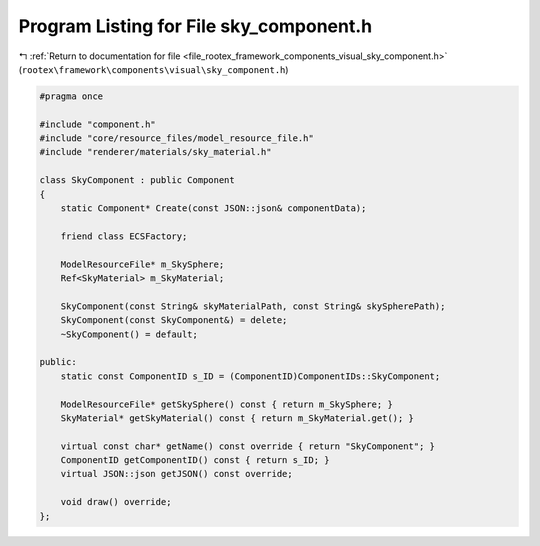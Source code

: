 
.. _program_listing_file_rootex_framework_components_visual_sky_component.h:

Program Listing for File sky_component.h
========================================

|exhale_lsh| :ref:`Return to documentation for file <file_rootex_framework_components_visual_sky_component.h>` (``rootex\framework\components\visual\sky_component.h``)

.. |exhale_lsh| unicode:: U+021B0 .. UPWARDS ARROW WITH TIP LEFTWARDS

.. code-block:: cpp

   #pragma once
   
   #include "component.h"
   #include "core/resource_files/model_resource_file.h"
   #include "renderer/materials/sky_material.h"
   
   class SkyComponent : public Component
   {
       static Component* Create(const JSON::json& componentData);
   
       friend class ECSFactory;
   
       ModelResourceFile* m_SkySphere;
       Ref<SkyMaterial> m_SkyMaterial;
   
       SkyComponent(const String& skyMaterialPath, const String& skySpherePath);
       SkyComponent(const SkyComponent&) = delete;
       ~SkyComponent() = default;
   
   public:
       static const ComponentID s_ID = (ComponentID)ComponentIDs::SkyComponent;
   
       ModelResourceFile* getSkySphere() const { return m_SkySphere; }
       SkyMaterial* getSkyMaterial() const { return m_SkyMaterial.get(); }
   
       virtual const char* getName() const override { return "SkyComponent"; }
       ComponentID getComponentID() const { return s_ID; }
       virtual JSON::json getJSON() const override;
   
       void draw() override;
   };
